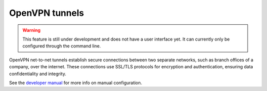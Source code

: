 ===============
OpenVPN tunnels
===============

.. warning::

   This feature is still under development and does not have a user interface yet. It can currently only be configured through the command line.

OpenVPN net-to-net tunnels establish secure connections between two separate networks, such as branch offices of a company, over the internet.
These connections use SSL/TLS protocols for encryption and authentication, ensuring data confidentiality and integrity.

See the `developer manual <https://dev.nethsecurity.org/packages/ns-openvpn/#openvpn-tunnels>`_ for more info on manual configuration.
